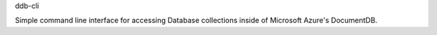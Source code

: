 ddb-cli

Simple command line interface for accessing Database collections inside of Microsoft Azure's DocumentDB.
